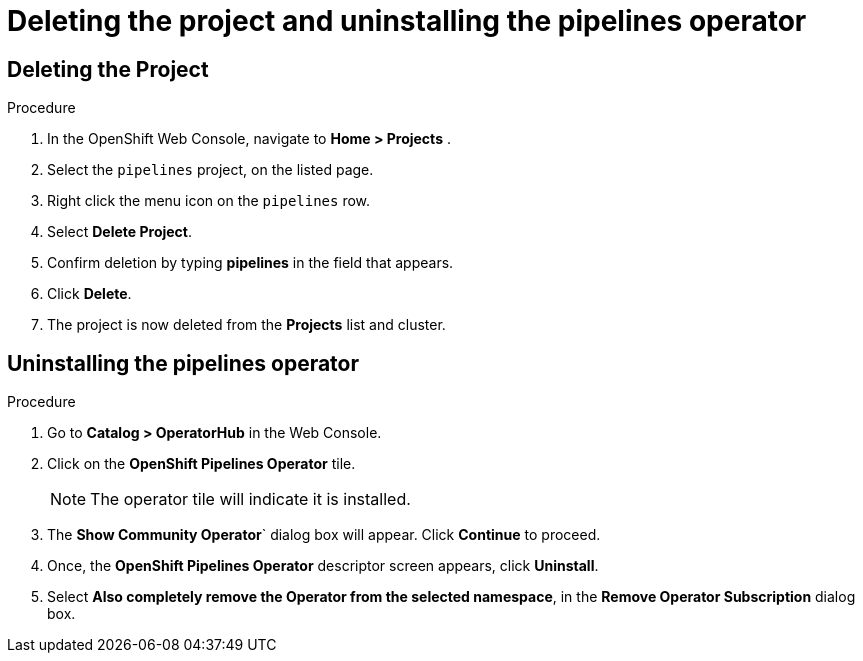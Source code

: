 [id='deleting-the-projects-and-uninstalling-the-pipelines-operator_{context}']
= Deleting the project and uninstalling the pipelines operator

== Deleting the Project

.Procedure

. In the OpenShift Web Console, navigate to **Home > Projects** .

. Select the `pipelines` project, on the listed page.

. Right click the menu icon on the `pipelines` row.

. Select **Delete Project**.

. Confirm deletion by typing **pipelines** in the field that appears.

. Click **Delete**.

. The project is now deleted from the **Projects** list and cluster.




== Uninstalling the pipelines operator

.Procedure

. Go to **Catalog > OperatorHub** in the Web Console.

. Click on the **OpenShift Pipelines Operator** tile.

+
NOTE: The operator tile will indicate it is installed.

. The **Show Community Operator**` dialog box will appear. Click **Continue** to proceed.

. Once, the **OpenShift Pipelines Operator** descriptor screen appears, click **Uninstall**.

. Select **Also completely remove the Operator from the selected namespace**, in the **Remove Operator Subscription** dialog box.

.Click **Remove**.
